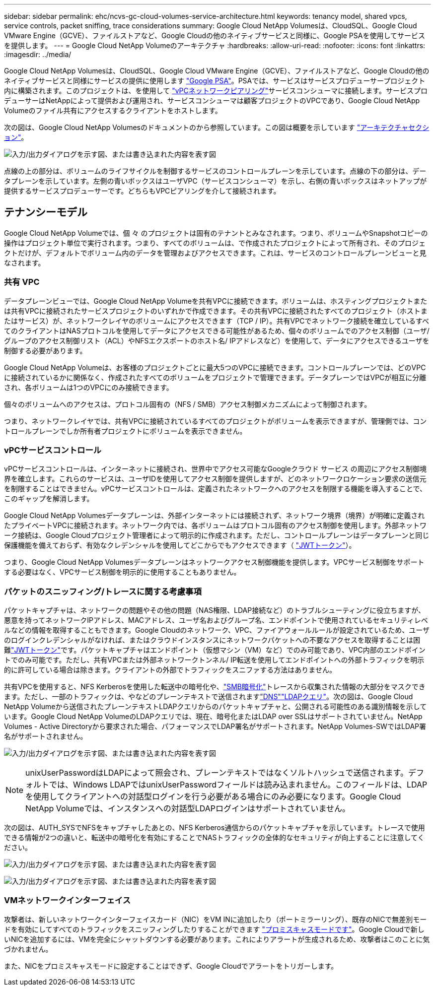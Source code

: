 ---
sidebar: sidebar 
permalink: ehc/ncvs-gc-cloud-volumes-service-architecture.html 
keywords: tenancy model, shared vpcs, service controls, packet sniffing, trace considerations 
summary: Google Cloud NetApp Volumesは、CloudSQL、Google Cloud VMware Engine（GCVE）、ファイルストアなど、Google Cloudの他のネイティブサービスと同様に、Google PSAを使用してサービスを提供します。 
---
= Google Cloud NetApp Volumeのアーキテクチャ
:hardbreaks:
:allow-uri-read: 
:nofooter: 
:icons: font
:linkattrs: 
:imagesdir: ../media/


[role="lead"]
Google Cloud NetApp Volumesは、CloudSQL、Google Cloud VMware Engine（GCVE）、ファイルストアなど、Google Cloudの他のネイティブサービスと同様にサービスの提供に使用します https://cloud.google.com/vpc/docs/private-services-access?hl=en_US["Google PSA"^]。PSAでは、サービスはサービスプロデューサープロジェクト内に構築されます。このプロジェクトは、を使用して https://cloud.google.com/vpc/docs/vpc-peering?hl=en_US["vPCネットワークピアリング"^]サービスコンシューマに接続します。サービスプロデューサーはNetAppによって提供および運用され、サービスコンシューマは顧客プロジェクトのVPCであり、Google Cloud NetApp Volumeのファイル共有にアクセスするクライアントをホストします。

次の図は、Google Cloud NetApp Volumesのドキュメントのから参照しています。この図は概要を示しています https://cloud.google.com/architecture/partners/netapp-cloud-volumes/architecture?hl=en_US["アーキテクチャセクション"^]。

image:ncvs-gc-image1.png["入力/出力ダイアログを示す図、または書き込まれた内容を表す図"]

点線の上の部分は、ボリュームのライフサイクルを制御するサービスのコントロールプレーンを示しています。点線の下の部分は、データプレーンを示しています。左側の青いボックスはユーザVPC（サービスコンシューマ）を示し、右側の青いボックスはネットアップが提供するサービスプロデューサーです。どちらもVPCピアリングを介して接続されます。



== テナンシーモデル

Google Cloud NetApp Volumeでは、個 々 のプロジェクトは固有のテナントとみなされます。つまり、ボリュームやSnapshotコピーの操作はプロジェクト単位で実行されます。つまり、すべてのボリュームは、で作成されたプロジェクトによって所有され、そのプロジェクトだけが、デフォルトでボリューム内のデータを管理およびアクセスできます。これは、サービスのコントロールプレーンビューと見なされます。



=== 共有 VPC

データプレーンビューでは、Google Cloud NetApp Volumeを共有VPCに接続できます。ボリュームは、ホスティングプロジェクトまたは共有VPCに接続されたサービスプロジェクトのいずれかで作成できます。その共有VPCに接続されたすべてのプロジェクト（ホストまたはサービス）が、ネットワークレイヤのボリュームにアクセスできます（TCP / IP）。共有VPCでネットワーク接続を確立しているすべてのクライアントはNASプロトコルを使用してデータにアクセスできる可能性があるため、個々のボリュームでのアクセス制御（ユーザ/グループのアクセス制御リスト（ACL）やNFSエクスポートのホスト名/ IPアドレスなど）を使用して、データにアクセスできるユーザを制御する必要があります。

Google Cloud NetApp Volumeは、お客様のプロジェクトごとに最大5つのVPCに接続できます。コントロールプレーンでは、どのVPCに接続されているかに関係なく、作成されたすべてのボリュームをプロジェクトで管理できます。データプレーンではVPCが相互に分離され、各ボリュームは1つのVPCにのみ接続できます。

個々のボリュームへのアクセスは、プロトコル固有の（NFS / SMB）アクセス制御メカニズムによって制御されます。

つまり、ネットワークレイヤでは、共有VPCに接続されているすべてのプロジェクトがボリュームを表示できますが、管理側では、コントロールプレーンでしか所有者プロジェクトにボリュームを表示できません。



=== vPCサービスコントロール

vPCサービスコントロールは、インターネットに接続され、世界中でアクセス可能なGoogleクラウド サービス の周辺にアクセス制御境界を確立します。これらのサービスは、ユーザIDを使用してアクセス制御を提供しますが、どのネットワークロケーション要求の送信元を制限することはできません。vPCサービスコントロールは、定義されたネットワークへのアクセスを制限する機能を導入することで、このギャップを解消します。

Google Cloud NetApp Volumesデータプレーンは、外部インターネットには接続されず、ネットワーク境界（境界）が明確に定義されたプライベートVPCに接続されます。ネットワーク内では、各ボリュームはプロトコル固有のアクセス制御を使用します。外部ネットワーク接続は、Google Cloudプロジェクト管理者によって明示的に作成されます。ただし、コントロールプレーンはデータプレーンと同じ保護機能を備えておらず、有効なクレデンシャルを使用してどこからでもアクセスできます（ https://datatracker.ietf.org/doc/html/rfc7519["JWTトークン"^]）。

つまり、Google Cloud NetApp Volumesデータプレーンはネットワークアクセス制御機能を提供します。VPCサービス制御をサポートする必要はなく、VPCサービス制御を明示的に使用することもありません。



=== パケットのスニッフィング/トレースに関する考慮事項

パケットキャプチャは、ネットワークの問題やその他の問題（NAS権限、LDAP接続など）のトラブルシューティングに役立ちますが、悪意を持ってネットワークIPアドレス、MACアドレス、ユーザ名およびグループ名、エンドポイントで使用されているセキュリティレベルなどの情報を取得することもできます。Google Cloudのネットワーク、VPC、ファイアウォールルールが設定されているため、ユーザのログインクレデンシャルがなければ、またはクラウドインスタンスにネットワークパケットへの不要なアクセスを取得することは困難link:ncvs-gc-control-plane-architecture.html#jwt-tokens["JWTトークン"]です。パケットキャプチャはエンドポイント（仮想マシン（VM）など）でのみ可能であり、VPC内部のエンドポイントでのみ可能です。ただし、共有VPCまたは外部ネットワークトンネル/ IP転送を使用してエンドポイントへの外部トラフィックを明示的に許可している場合は除きます。クライアントの外部でトラフィックをスニファする方法はありません。

共有VPCを使用すると、NFS Kerberosを使用した転送中の暗号化や、link:ncvs-gc-data-encryption-in-transit.html#smb-encryption["SMB暗号化"]トレースから収集された情報の大部分をマスクできます。ただし、一部のトラフィックは、やなどのプレーンテキストで送信されますlink:ncvs-gc-other-nas-infrastructure-service-dependencies.html#dns["DNS"]link:ncvs-gc-other-nas-infrastructure-service-dependencies.html#ldap-queries["LDAPクエリ"]。次の図は、Google Cloud NetApp Volumeから送信されたプレーンテキストLDAPクエリからのパケットキャプチャと、公開される可能性のある識別情報を示しています。Google Cloud NetApp VolumeのLDAPクエリでは、現在、暗号化またはLDAP over SSLはサポートされていません。NetApp Volumes - Active Directoryから要求された場合、パフォーマンスでLDAP署名がサポートされます。NetApp Volumes-SWではLDAP署名がサポートされません。

image:ncvs-gc-image2.png["入力/出力ダイアログを示す図、または書き込まれた内容を表す図"]


NOTE: unixUserPasswordはLDAPによって照会され、プレーンテキストではなくソルトハッシュで送信されます。デフォルトでは、Windows LDAPではunixUserPasswordフィールドは読み込まれません。このフィールドは、LDAPを使用してクライアントへの対話型ログインを行う必要がある場合にのみ必要になります。Google Cloud NetApp Volumeでは、インスタンスへの対話型LDAPログインはサポートされていません。

次の図は、AUTH_SYSでNFSをキャプチャしたあとの、NFS Kerberos通信からのパケットキャプチャを示しています。トレースで使用できる情報が2つの違いと、転送中の暗号化を有効にすることでNASトラフィックの全体的なセキュリティが向上することに注意してください。

image:ncvs-gc-image3.png["入力/出力ダイアログを示す図、または書き込まれた内容を表す図"]

image:ncvs-gc-image4.png["入力/出力ダイアログを示す図、または書き込まれた内容を表す図"]



=== VMネットワークインターフェイス

攻撃者は、新しいネットワークインターフェイスカード（NIC）をVM INに追加したり（ポートミラーリング）、既存のNICで無差別モードを有効にしてすべてのトラフィックをスニッフィングしたりすることができます https://en.wikipedia.org/wiki/Promiscuous_mode["プロミスキャスモードです"^]。Google Cloudで新しいNICを追加するには、VMを完全にシャットダウンする必要があります。これによりアラートが生成されるため、攻撃者はこのことに気づかれません。

また、NICをプロミスキャスモードに設定することはできず、Google Cloudでアラートをトリガーします。
